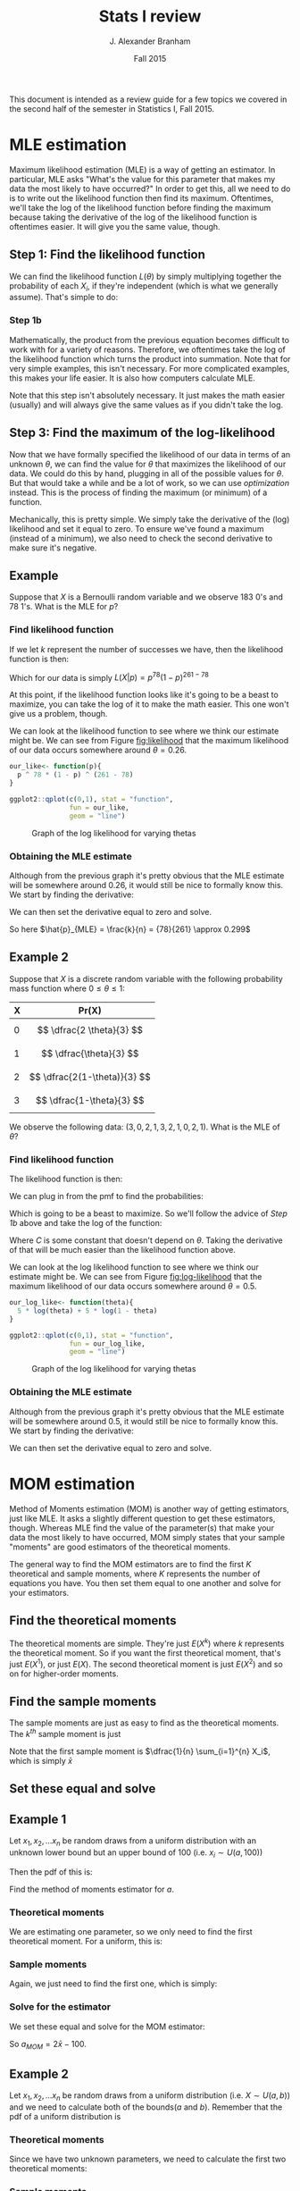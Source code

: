#+AUTHOR: J. Alexander Branham
#+TITLE: Stats I review
#+EMAIL: branham@utexas.edu
#+DATE: Fall 2015
#+OPTIONS: toc:nil
#+LATEX_HEADER: \usepackage{mathtools}

This document is intended as a review guide for a few topics we
covered in the second half of the semester in Statistics I,
Fall 2015. 
* MLE estimation
  Maximum likelihood estimation (MLE) is a way of getting an
  estimator. In particular, MLE asks "What's the value for this
  parameter that makes my data the most likely to have occurred?" In
  order to get this, all we need to do is to write out the likelihood
  function then find its maximum. Oftentimes, we'll take the log of
  the likelihood function before finding the maximum because taking
  the derivative of the log of the likelihood function is oftentimes
  easier. It will give you the same value, though. 
** Step 1: Find the likelihood function
   We can find the likelihood function $L(\theta)$ by simply multiplying
   together the probability of each $X_i$, if they're independent
   (which is what we generally assume). That's simple to do:
  
   \begin{equation}
   L(\theta) = \prod_{i=1}^n f(x_i | \theta)
   \end{equation}
*** Step 1b
    Mathematically, the product from the previous equation becomes
    difficult to work with for a variety of reasons. Therefore, we
    oftentimes take the log of the likelihood function which turns the
    product into summation. Note that for very simple examples, this
    isn't necessary. For more complicated examples, this makes your
    life easier. It is also how computers calculate MLE. 
   
    \begin{equation}
    \log (L(x|\theta)) = \mathcal{L}(x|\theta) = \sum_{i=1}^n f(x_i | \theta)
    \end{equation}

    Note that this step isn't absolutely necessary. It just makes the
    math easier (usually) and will always give the same values as if
    you didn't take the log. 
** Step 3: Find the maximum of the log-likelihood 
   Now that we have formally specified the likelihood of our data in
   terms of an unknown $\theta$, we can find the value for $\theta$ that
   maximizes the likelihood of our data. We could do this by hand,
   plugging in all of the possible values for $\theta$. But that would take
   a while and be a lot of work, so we can use /optimization/
   instead. This is the process of finding the maximum (or minimum) of
   a function. 

   Mechanically, this is pretty simple. We simply take the derivative
   of the (log) likelihood and set it equal to zero. To ensure we've
   found a maximum (instead of a minimum), we also need to check the
   second derivative to make sure it's negative. 
** Example
   Suppose that $X$ is a Bernoulli random variable and we observe 183
   0's and 78 1's. What is the MLE for $p$? 

*** Find likelihood function
    If we let $k$ represent the number of successes we have, then the
    likelihood function is then:
    
    \begin{equation}
    \begin{split}
    L(X|p) & = \prod_{i=1}^n Pr(X=x_i | p) \\
           & = p^k (1-p)^{n-k}
    \end{split}
    \end{equation}

    Which for our data is simply $L(X|p) = p^{78}(1-p)^{261-78}$

    
    At this point, if the likelihood function looks like it's going to
    be a beast to maximize, you can take the log of it to make the
    math easier. This one won't give us a problem, though. 

    We can look at the likelihood function to see where we think
    our estimate might be. We can see from Figure [[fig:likelihood]]
    that the maximum likelihood of our data occurs somewhere around $\theta
    = 0.26$. 

    #+BEGIN_SRC R :results output graphics :file figures/MLE_likelihood.png :width 400 :height 300 :exports both
      our_like<- function(p){
        p ^ 78 * (1 - p) ^ (261 - 78)
      }

      ggplot2::qplot(c(0,1), stat = "function",
                     fun = our_like,
                     geom = "line")

    #+END_SRC

    #+NAME: fig:likelihood
    #+CAPTION: Graph of the log likelihood for varying thetas
    #+RESULTS:
    [[file:figures/MLE_likelihood.png]]

    
    
*** Obtaining the MLE estimate 
    Although from the previous graph it's pretty obvious that the MLE
    estimate will be somewhere around 0.26, it would still be nice to
    formally know this. We start by finding the derivative: 

    \begin{equation}
    \frac{d L(X|p)}{d p} = k p^{k-1} (1-p)^{n-k} + p^k (n-k) (1-p)^{n-k-1} (-1)
    \end{equation}

    We can then set the derivative equal to zero and solve. 

    \begin{equation*}
    \begin{split}
    0 & =  k p^{k-1} (1-p)^{n-k} + p^k (n-k) (1-p)^{n-k-1} (-1) \\
    kp^{k-1} (1-p)^{n-k} & = p^k (n-k)(1-p)^{n-k-1} \\
    k(1-p) & = p(n-k) \\
    k-kp & = pn - pk \\
    p & = \frac{k}{n}
    \end{split}
    \end{equation*}

    So here $\hat{p}_{MLE} = \frac{k}{n} = {78}{261} \approx 0.299$

** Example 2
   Suppose that $X$ is a discrete random variable with the following
   probability mass function where $0 \leq \theta \leq 1$:
   | X | Pr(X)                   |
   |---+-------------------------|
   | 0 | $$ \dfrac{2 \theta}{3} $$    |
   | 1 | $$ \dfrac{\theta}{3} $$      |
   | 2 | $$ \dfrac{2(1-\theta)}{3} $$ |
   | 3 | $$ \dfrac{1-\theta}{3} $$    |

   We observe the following data: $(3, 0, 2, 1, 3, 2, 1, 0, 2, 1)$.
   What is the MLE of $\theta$? 
*** Find likelihood function
    The likelihood function is then: 
    
    \begin{equation}
    \begin{split}
    L(X|\theta) = & Pr(X=3)Pr(X+0)Pr(X=2)Pr(X=1)Pr(X=3)\\
             & Pr(X=2)Pr(X=1)Pr(X=0)Pr(X=2)Pr(X=1)
    \end{split}
    \end{equation}

    We can plug in from the pmf to find the probabilities: 
    \begin{equation}
    L(X|\theta) = \left( \frac{2\theta}{3} \right)^2 \left( \frac{\theta}{3}\right)^3 \left( \frac{2(1-\theta)}{3}\right)^3 \left( \frac{1-\theta}{3} \right)^2
    \end{equation}
    
    Which is going to be a beast to maximize. So we'll follow the
    advice of [[Step 1b]] above and take the log of the function:

    \begin{equation}
    \begin{split}
    \mathcal{L}(X|\theta) & =  2 \left( \log \frac{2}{3} + \log \theta \right) + 3 \left( \log \frac{1}{3} + \log \theta \right)\\
                     & + 3 \left(\log \frac{2}{3} + \log (1-\theta) \right) + 2 \left(\log \frac{1}{3} + \log (1 - \theta) \right) \\
                     & = C + 5 \log \theta + 5 \log (1 - \theta) 
    \end{split}
    \end{equation}
    
    Where $C$ is some constant that doesn't depend on $\theta$. Taking the
    derivative of that will be much easier than the likelihood
    function above.

    We can look at the log likelihood function to see where we think
    our estimate might be. We can see from Figure [[fig:log-likelihood]]
    that the maximum likelihood of our data occurs somewhere around $\theta
    = 0.5$. 

    #+BEGIN_SRC R :results output graphics :file figures/MLE_log_likelihood.png :width 400 :height 300 :exports both
      our_log_like<- function(theta){
        5 * log(theta) + 5 * log(1 - theta)
      }

      ggplot2::qplot(c(0,1), stat = "function",
                     fun = our_log_like,
                     geom = "line")

    #+END_SRC

    #+NAME: fig:log-likelihood
    #+CAPTION: Graph of the log likelihood for varying thetas
    #+RESULTS:
    [[file:figures/MLE_log_likelihood.png]]

    

*** Obtaining the MLE estimate 
    Although from the previous graph it's pretty obvious that the MLE
    estimate will be somewhere around 0.5, it would still be nice to
    formally know this. We start by finding the derivative: 

    \begin{equation}
    \frac{d \mathcal{L}(X|\theta)}{d \theta} = \frac{5}{\theta} - \frac{5}{1-\theta}
    \end{equation}

    We can then set the derivative equal to zero and solve. 

    \begin{equation*}
    \begin{split}
    0 & =  \frac{5}{\theta} - \frac{5}{1-\theta} \\
    \frac{5}{1-\theta} & = \frac{5}{\theta} \\
    5 \theta & = 5 (1 - \theta) \\
    5 \theta & = 5 - 5 \theta \\
    10 \theta & = 5 \\
    \hat{\theta}_{MLE} & = \frac{1}{2} 
    \end{split}
    \end{equation*}
* MOM estimation
  Method of Moments estimation (MOM) is another way of getting
  estimators, just like MLE. It asks a slightly different question to
  get these estimators, though. Whereas MLE find the value of the
  parameter(s) that make your data the most likely to have occurred,
  MOM simply states that your sample "moments" are good estimators of
  the theoretical moments. 

  The general way to find the MOM estimators are to find the first $K$
  theoretical and sample moments, where $K$ represents the number of
  equations you have. You then set them equal to one another and solve
  for your estimators. 
** Find the theoretical moments
   The theoretical moments are simple. They're just $E(X^k)$ where $k$
   represents the theoretical moment. So if you want the first
   theoretical moment, that's just $E(X^1)$, or just $E(X)$. The second
   theoretical moment is just $E(X^2)$ and so on for higher-order
   moments. 
** Find the sample moments
   The sample moments are just as easy to find as the theoretical
   moments. The $k^{th}$ sample moment is just 
   
   \begin{equation}
   M_k = \dfrac{1}{n} \sum_{i=1}^n X_i^k
   \end{equation}

   Note that the first sample moment is $\dfrac{1}{n} \sum_{i=1}^{n} X_i$, which
   is simply $\bar{x}$
** Set these equal and solve 
** Example 1
   Let $x_1, x_2, ... x_n$ be random draws from a uniform distribution
   with an unknown lower bound but an upper bound of 100 (i.e. $x_i
   \sim U(a, 100)$)
   
   Then the pdf of this is: 

   \begin{equation}
   f(x) = \begin{cases} \frac{1}{100 - a} \quad a \leq x \leq 100 \\
          0 \qquad \text{ otherwise}
          \end{cases}
   \end{equation}

   Find the method of moments estimator for $a$. 
*** Theoretical moments
    We are estimating one parameter, so we only need to find the first
    theoretical moment. For a uniform, this is: 

    \begin{equation}
    E(X) = \int_a^b \frac{x}{100-a} dx = \frac{a + 100}{2}
    \end{equation}
*** Sample moments
    Again, we just need to find the first one, which is simply: 

    \begin{equation}
    \frac{1}{n} \sum_{i=1}^n x_i = \bar{x}
    \end{equation}

*** Solve for the estimator
    We set these equal and solve for the MOM estimator:

    \begin{equation*}
    \begin{split}
    \bar{x} & = \frac{a + 100}{2} \\
    2 \bar{x} & = a + 100 \\
    2 \bar{x} - 100 & = a
    \end{split}
    \end{equation*}

    So $a_{MOM} = 2 \bar{x} - 100$. 
    
** Example 2 
   Let $x_1, x_2, ... x_n$ be random draws from a uniform distribution
   (i.e. $X \sim U(a,b)$)
   and we need to calculate both of the bounds($a$ and $b$). Remember
   that the pdf of a uniform distribution is

   \begin{equation}
   f(x) = \begin{cases} \frac{1}{b - a} \quad a \leq x \leq b \\
          0 \qquad \text{ otherwise}
          \end{cases}
   \end{equation}

*** Theoretical moments
    Since we have two unknown parameters, we need to calculate the
    first two theoretical moments:

    \begin{equation}
    E(X) = \int_a^b \frac{x}{b-a} dx = \frac{a + b}{2}
    \end{equation}

    \begin{equation}
    E(X^2) = \int_a^b \frac{x^2}{b-a} dx = \frac{a^2 + ab + b^2}{3}
    \end{equation}

*** Sample moments
    We need to find the first two sample moments:

    \begin{equation}
    \frac{1}{n} \sum_{i=1}^n x_i = \bar{x}
    \end{equation}

    \begin{equation}
    \frac{1}{n} \sum_{i=1}^n x_i^2 = m_2
    \end{equation}

*** Set theoretical and sample moments equal and solve
    Now we just set the theoretical moments and sample moments equal
    to each other and solve to find our estimators. 
    \begin{equation}
    \bar{x} = \frac{a + b }{2} \qquad m_2 = \frac{a^2 + ab + b^2}{3}
    \end{equation}
    
    When we solve for $a$ and $b$, we get that (after some nasty
    algebra): 

    \begin{equation}
    \hat{a} = \bar{x} - \sqrt{3 \left( m_2 - \bar{x}^2 \right)} \qquad \hat{b} = \bar{x} + \sqrt{3 \left( m_2  - \bar{x}^2 \right)}
    \end{equation}
    

* Significance & Power 
  There are two kinds of errors we can make in hypothesis testing. A
  Type I error is committed when we reject $H_0$ when $H_0$ is actually
  true. We make a Type II error when we fail to reject a false
  null. Table [[tab-errors]] nicely summarizes this relationship. 

  #+NAME: tab-errors
  | $H_0$  | Decision |                |
  |       | Reject   | Fail to Reject |
  | True  | Type I   | $\checkmark$            |
  | False | $\checkmark$      | Type II        |
  
  There's an obvious tradeoff here between the frequency with which we
  commit either kind of error. In the limit, if we never reject a
  null, then we'll never commit a Type I error, but we'll never reject
  a false null either. We can formally define the probability of
  committing either kinds of error.

** Significance

  \begin{equation}
  \alpha = Pr( \text{Type I error} | H_0)
  \end{equation}
  
  Thus, $\alpha$ represents the probability of making a Type I error if the
  null is actually true. We use $\alpha$ such that there is $(1- \alpha)$
  probability of being inside the critical region is our null is
  true. If we see a test statistic outside that critical region, then
  we know there is a less than $\alpha$ percent chance that that would
  happen purely due to randomness if the null were actually true. This
  is the *significance* of a test. 

** Power

  \begin{equation}
  \beta = Pr(\text{Type II error})
  \end{equation}
  
  $\beta$, on the other hand, represents the probability of committing a
  Type II error. This is impossible to mathematically calculate most
  of the time, though. It's not enough just to say that the null isn't
  true - we need to specify what the true parameter is equal to in
  order to calculate $\beta$. We refer to $(1-\beta)$ as the *power* of a
  test. Usually, we'll look at how power varies as a function of
  unknown parameters or $n$. 

*** Example
    You've designed an experiment to test the effect of disgust on
    attitudes towards the incumbent. From the results of a pilot
    study, you believe that attitudes toward the incumbent are
    normally distributed with a mean of 50 and standard deviation
    of 6. You believe that your treatment will decrease the mean by 4
    points. How many participants do you need in order to detect this
    with 90 percent probability? Use a two-tailed test and $\alpha =
    0.05$. 

    Note here that $H_0: \mu =  50$ and $H_A: \mu \neq 50$. For this example,
    we'll assume that we know the standard deviation is $6$. Relaxing
    that assumption is pretty straightforward, though. So note that
    under the null, our estimator $\bar{x} \sim N(50, \frac{6^2}{n})$ and
    that if our guess about the effect size is true, then $\bar{x} \sim
    N(54, \frac{6^2}{n})$. 

    We can calculate the critical values as a function of $n$: 

    \begin{equation}
    50 \pm 1.96 \left( \sqrt{\frac{6^2}{n}} \right)
    \end{equation}

    So we'll reject if we see a value lower than that when we subtract
    or great than that when we add. Now we just need to figure out the
    probability of that happening if the true effect is to lower the
    mean by 6 points. That's pretty easy to do - we know that if we
    subtract off the mean and divide by the standard deviation, then
    we've standardized our variable and can look up probabilities
    using the standard normal table. So to find the probability of
    being /less/ than the critical value, we:

    #+NAME: eq-less
    \begin{equation}
    \Phi\left( \frac{ \left( 50 - 1.96 \left( \sqrt{\frac{6^2}{n}} \right) \right) - 54}{\sqrt{\frac{6^2}{n}}}\right)
    \end{equation}

    And then we add that to the probability of being /greater/ than
    our other critical value:

    #+NAME: eq-greater
    \begin{equation}
    1 - \Phi\left( \frac{ \left( 50 + 1.96 \left( \sqrt{\frac{6^2}{n}} \right) \right) - 54}{\sqrt{\frac{6^2}{n}}}\right) 
    \end{equation}

    So Equation [[eq-less]] plus Equation [[eq-greater]] gives us the
    probability of rejecting the null hypothesis if the true mean is
    actually 54 instead of 50. 

    Now we can actually answer the question that we're interested
    in. We want to know the number of participants needed in order to
    detect this effect with a probability of 0.90. 

    #+BEGIN_SRC R :results output graphics :file figures/power-test.png :width 400 :height 300 :exports both
      our_power_test <- function(n){
        left <- pnorm(((50 - 1.96 * sqrt(6 ^ 2 / n)) - 54) / sqrt(6 ^ 2 / n))
        right <- 1 - pnorm(((50 + 1.96 * sqrt(6 ^ 2 / n)) - 54) / sqrt(6 ^ 2 / n))
        left + right
      }

      library(ggplot2)

      ggplot(data.frame(n=c(0, 100)), aes(n)) +
        stat_function(fun = our_power_test) +
        geom_hline(yintercept = .9, linetype = "dashed")
    #+END_SRC

    #+NAME: fig-power
    #+CAPTION: Power tests
    #+RESULTS:
    [[file:figures/power-test.png]]
    
    So from Figure [[fig-power]], we can see that we'd need about 25
    people in order to detect this with 90 percent probability. 
